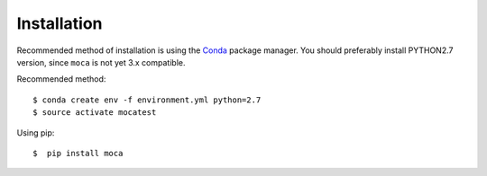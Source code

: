 .. highlight:: shell


============
Installation
============

Recommended method of installation is using the `Conda <http://conda.pydata.org/docs/install/quick.html>`_ package manager.
You should preferably install PYTHON2.7 version, since ``moca``	 is not yet 3.x compatible.


Recommended method::

    $ conda create env -f environment.yml python=2.7
    $ source activate mocatest

Using pip::

    $  pip install moca
